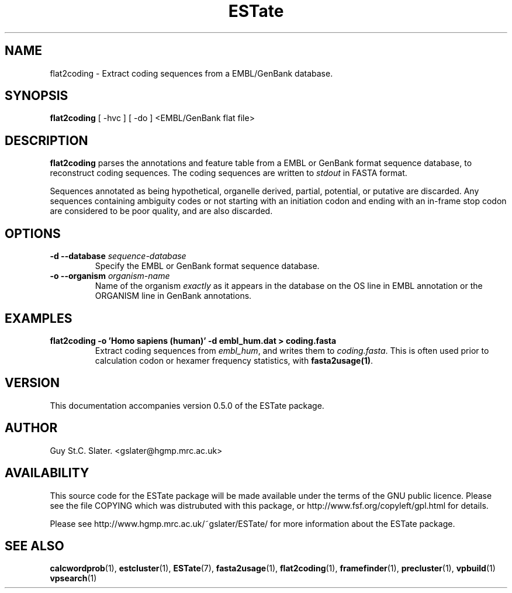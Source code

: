 .\" Header used on every estate page.
.TH ESTate 1 "October 1999" ESTate "EST analysis tools, etc"
.SH NAME
.\"
flat2coding \- Extract coding sequences from a EMBL/GenBank database.
.SH SYNOPSIS
.B flat2coding
[ -hvc ] [ -do ] <EMBL/GenBank flat file>
.SH DESCRIPTION
.BR flat2coding
parses the annotations and feature table from a EMBL or GenBank
format sequence database, to reconstruct coding sequences.
The coding sequences are written to
.I stdout
in FASTA format.

Sequences annotated as being hypothetical, organelle derived,
partial, potential, or putative are discarded.  Any sequences
containing ambiguity codes or not starting with an initiation
codon and ending with an in-frame stop codon are considered
to be poor quality, and are also discarded.

.SH OPTIONS
.\"
.TP
.BI "\-d \--database " sequence-database
Specify the EMBL or GenBank format sequence database.
.\"
.TP
.BI "\-o \--organism " organism-name
Name of the organism
.I exactly
as it appears in the database on the OS line in EMBL
annotation or the ORGANISM line in GenBank annotations.
.\"
.SH EXAMPLES
.\"
.B "flat2coding \-o 'Homo sapiens (human)' \-d embl_hum.dat "
.B "> coding.fasta"
.RS
Extract coding sequences from
.IR embl_hum ,
and writes them to
.IR coding.fasta .
This is often used prior to calculation
codon or hexamer frequency statistics, with
.BR "fasta2usage(1)" .
.RE
.\"
.\" Misc information appended to the end of Every ESTate man page.
.\"
.RE
.SH VERSION
This documentation accompanies version 0.5.0 of the ESTate package.
.SH AUTHOR
Guy St.C. Slater.  <gslater@hgmp.mrc.ac.uk>
.SH AVAILABILITY
This source code for the ESTate package will be made
available under the terms of the GNU public licence.  Please
see the file COPYING which was distrubuted with this package,
or http://www.fsf.org/copyleft/gpl.html for details.

Please see http://www.hgmp.mrc.ac.uk/~gslater/ESTate/
for more information about the ESTate package.
.SH "SEE ALSO"
.BR calcwordprob (1),
.BR estcluster (1),
.BR ESTate (7),
.BR fasta2usage (1),
.BR flat2coding (1),
.BR framefinder (1),
.BR precluster (1),
.BR vpbuild (1)
.BR vpsearch (1)
